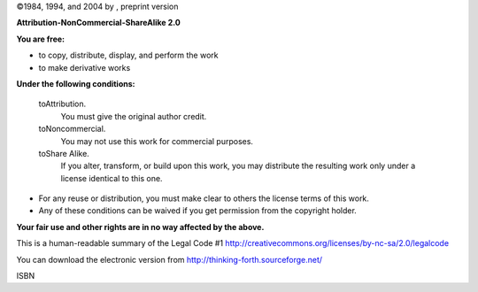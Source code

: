 
©1984, 1994, and 2004 by , preprint version

|image|

**Attribution-NonCommercial-ShareAlike 2.0**

**You are free:**

-  to copy, distribute, display, and perform the work

-  to make derivative works

**Under the following conditions:**

    toAttribution.
        You must give the original author credit.

    toNoncommercial.
        You may not use this work for commercial purposes.

    toShare Alike.
        If you alter, transform, or build upon this work, you may
        distribute the resulting work only under a license identical to
        this one.

-  For any reuse or distribution, you must make clear to others the
   license terms of this work.

-  Any of these conditions can be waived if you get permission from the
   copyright holder.

**Your fair use and other rights are in no way affected by the above.**

This is a human-readable summary of the Legal Code #1
http://creativecommons.org/licenses/by-nc-sa/2.0/legalcode

You can download the electronic version from
http://thinking-forth.sourceforge.net/

ISBN

.. |image| image:: img-cc


